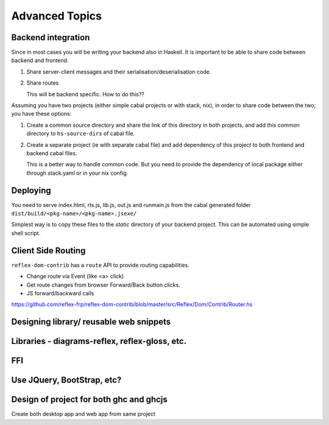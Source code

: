 Advanced Topics
---------------

Backend integration
~~~~~~~~~~~~~~~~~~~

Since in most cases you will be writing your backend also in Haskell. It is
important to be able to share code between backend and frontend.

#. Share server-client messages and their serialisation/deserialisation code.

#. Share routes

   This will be backend specific. How to do this??


Assuming you have two projects (either simple cabal projects or with stack, nix),
in order to share code between the two; you have these options:

#. Create a common source directory and share the link of this directory in both
   projects, and add this common directory to ``hs-source-dirs`` of cabal file.

#. Create a separate project (ie with separate cabal file) and add dependency of
   this project to both frontend and backend cabal files.

   This is a better way to handle common code. But you need to provide the
   dependency of local package either through stack.yaml or in your nix config.

   .. todo:: More details on this
             Is it good to provide a scaffolding for this

.. Integration with Yesod, Servant, Snap, etc.
   Any other thing to mention here

Deploying
~~~~~~~~~

You need to serve index.html, rts.js, lib.js, out.js and runmain.js from the
cabal generated folder ``dist/build/<pkg-name>/<pkg-name>.jsexe/``

Simplest way is to copy these files to the *static* directory of your backend
project. This can be automated using simple shell script.

Client Side Routing
~~~~~~~~~~~~~~~~~~~

``reflex-dom-contrib`` has a ``route`` API to provide routing capabilities.

* Change route via Event (like <a> click)
* Get route changes from browser Forward/Back button clicks.
* JS forward/backward calls

https://github.com/reflex-frp/reflex-dom-contrib/blob/master/src/Reflex/Dom/Contrib/Router.hs

.. Here is a post which shows how client side routing can be used. Though it would
   be easier if an example with the route API is provided
..       https://ublubu.tumblr.com/post/144208331227/client-side-routing-in-reflex-dom-notes-1
       servant-router

Designing library/ reusable web snippets
~~~~~~~~~~~~~~~~~~~~~~~~~~~~~~~~~~~~~~~~


Libraries - diagrams-reflex, reflex-gloss, etc.
~~~~~~~~~~~~~~~~~~~~~~~~~~~~~~~~~~~~~~~~~~~~~~~

FFI
~~~

.. todo:: What is the recommended way to do FFI in reflex app.

Use JQuery, BootStrap, etc?
~~~~~~~~~~~~~~~~~~~~~~~~~~~


Design of project for both ghc and ghcjs
~~~~~~~~~~~~~~~~~~~~~~~~~~~~~~~~~~~~~~~~

Create both desktop app and web app from same project

